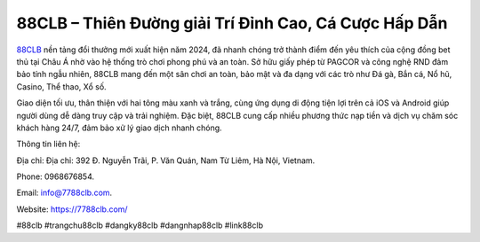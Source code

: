 88CLB – Thiên Đường giải Trí Đỉnh Cao, Cá Cược Hấp Dẫn
===================================

`88CLB <https://7788clb.com/>`_ nền tảng đổi thưởng mới xuất hiện năm 2024, đã nhanh chóng trở thành điểm đến yêu thích của cộng đồng bet thủ tại Châu Á nhờ vào hệ thống trò chơi phong phú và an toàn. Sở hữu giấy phép từ PAGCOR và công nghệ RND đảm bảo tính ngẫu nhiên, 88CLB mang đến một sân chơi an toàn, bảo mật và đa dạng với các trò như Đá gà, Bắn cá, Nổ hũ, Casino, Thể thao, Xổ số. 

Giao diện tối ưu, thân thiện với hai tông màu xanh và trắng, cùng ứng dụng di động tiện lợi trên cả iOS và Android giúp người dùng dễ dàng truy cập và trải nghiệm. Đặc biệt, 88CLB cung cấp nhiều phương thức nạp tiền và dịch vụ chăm sóc khách hàng 24/7, đảm bảo xử lý giao dịch nhanh chóng.

Thông tin liên hệ: 

Địa chỉ: Địa chỉ: 392 Đ. Nguyễn Trãi, P. Văn Quán, Nam Từ Liêm, Hà Nội, Vietnam. 

Phone: 0968676854. 

Email: info@7788clb.com. 

Website: https://7788clb.com/

#88clb #trangchu88clb #dangky88clb #dangnhap88clb #link88clb
